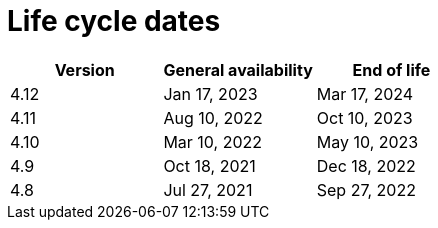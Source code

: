 // Module included in the following assemblies:
//
// * osd_architecture/osd_policy/osd-life-cycle.adoc
// * rosa_architecture/rosa_policy_service_definition/rosa-life-cycle.adoc

[id="sd-life-cycle-dates_{context}"]
= Life cycle dates

[options="header"]
|===
|Version    |General availability   |End of life
|4.12       |Jan 17, 2023           |Mar 17, 2024
|4.11       |Aug 10, 2022           |Oct 10, 2023
|4.10       |Mar 10, 2022           |May 10, 2023
|4.9        |Oct 18, 2021           |Dec 18, 2022
|4.8        |Jul 27, 2021           |Sep 27, 2022

|===
